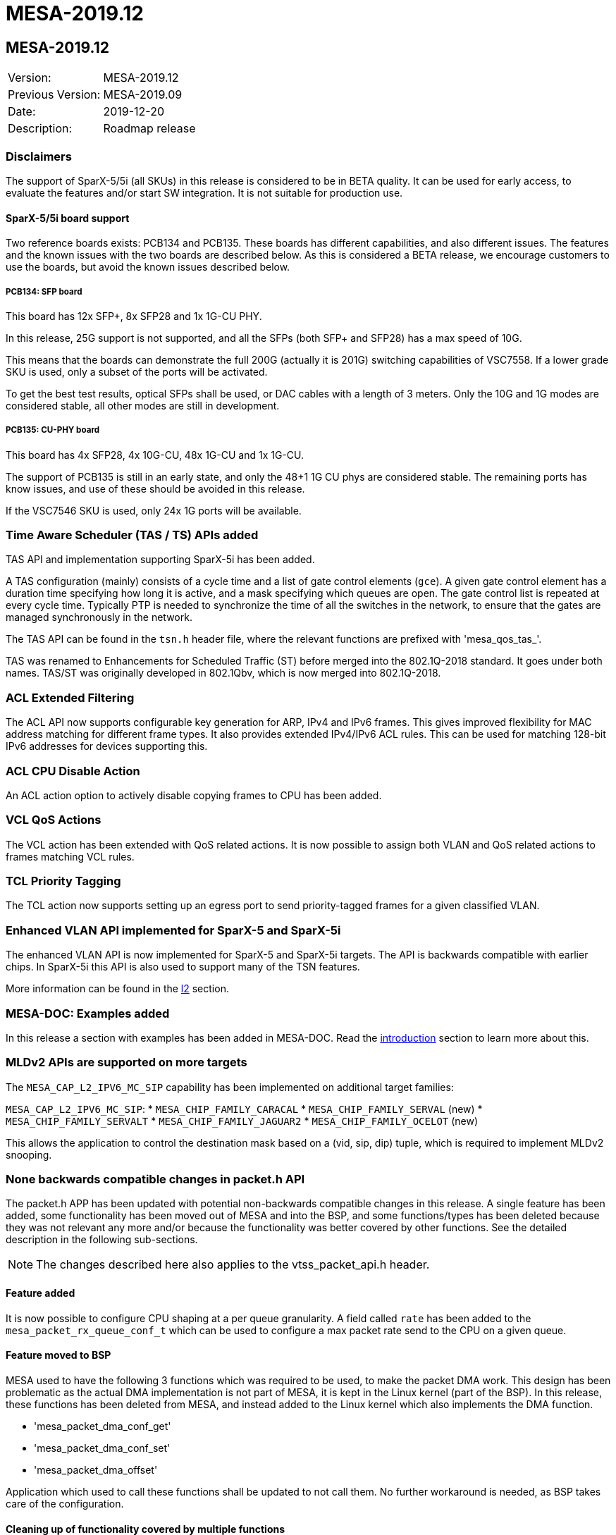// Copyright (c) 2004-2020 Microchip Technology Inc. and its subsidiaries.
// SPDX-License-Identifier: MIT

= MESA-2019.12

== MESA-2019.12

|===
|Version:          |MESA-2019.12
|Previous Version: |MESA-2019.09
|Date:             |2019-12-20
|Description:      |Roadmap release
|===


=== Disclaimers

The support of SparX-5/5i (all SKUs) in this release is considered to be in BETA
quality. It can be used for early access, to evaluate the features and/or start
SW integration. It is not suitable for production use.


==== SparX-5/5i board support

Two reference boards exists: PCB134 and PCB135. These boards has different
capabilities, and also different issues. The features and the known issues with
the two boards are described below. As this is considered a BETA release, we
encourage customers to use the boards, but avoid the known issues described
below.


===== PCB134: SFP board

This board has 12x SFP+, 8x SFP28 and 1x 1G-CU PHY.

In this release, 25G support is not supported, and all the SFPs (both SFP+ and
SFP28) has a max speed of 10G.

This means that the boards can demonstrate the full 200G (actually it is 201G)
switching capabilities of VSC7558. If a lower grade SKU is used, only a subset
of the ports will be activated.

To get the best test results, optical SFPs shall be used, or DAC cables with a
length of 3 meters. Only the 10G and 1G modes are considered stable, all other
modes are still in development.


===== PCB135: CU-PHY board

This board has 4x SFP28, 4x 10G-CU, 48x 1G-CU and 1x 1G-CU.

The support of PCB135 is still in an early state, and only the 48+1 1G CU phys
are considered stable. The remaining ports has know issues, and use of these
should be avoided in this release.

If the VSC7546 SKU is used, only 24x 1G ports will be available.


=== Time Aware Scheduler (TAS / TS) APIs added

TAS API and implementation supporting SparX-5i has been added.

A TAS configuration (mainly) consists of a cycle time and a list of gate control
elements (`gce`). A given gate control element has a duration time specifying
how long it is active, and a mask specifying which queues are open. The gate
control list is repeated at every cycle time. Typically PTP is needed to
synchronize the time of all the switches in the network, to ensure that the
gates are managed synchronously in the network.

The TAS API can be found in the `tsn.h` header file, where the relevant
functions are prefixed with 'mesa_qos_tas_'.

TAS was renamed to Enhancements for Scheduled Traffic (ST) before merged into
the 802.1Q-2018 standard. It goes under both names. TAS/ST was originally
developed in 802.1Qbv, which is now merged into 802.1Q-2018.


=== ACL Extended Filtering

The ACL API now supports configurable key generation for ARP, IPv4 and IPv6 frames.
This gives improved flexibility for MAC address matching for different frame types.
It also provides extended IPv4/IPv6 ACL rules. This can be used for matching
128-bit IPv6 addresses for devices supporting this.


=== ACL CPU Disable Action

An ACL action option to actively disable copying frames to CPU has been added.


=== VCL QoS Actions

The VCL action has been extended with QoS related actions. It is now possible to
assign both VLAN and QoS related actions to frames matching VCL rules.


=== TCL Priority Tagging

The TCL action now supports setting up an egress port to send priority-tagged
frames for a given classified VLAN.


=== Enhanced VLAN API implemented for SparX-5 and SparX-5i

The enhanced VLAN API is now implemented for SparX-5 and SparX-5i targets. The
API is backwards compatible with earlier chips. In SparX-5i this API is also
used to support many of the TSN features.

More information can be found in the link:#mesa/docs/l2/l2[l2] section.


=== MESA-DOC: Examples added

In this release a section with examples has been added in MESA-DOC. Read the
link:#mesa/docs/examples/introduction[introduction] section to learn more about
this.

=== MLDv2 APIs are supported on more targets

The `MESA_CAP_L2_IPV6_MC_SIP` capability has been implemented on additional
target families:

`MESA_CAP_L2_IPV6_MC_SIP`:
* `MESA_CHIP_FAMILY_CARACAL`
* `MESA_CHIP_FAMILY_SERVAL` (new)
* `MESA_CHIP_FAMILY_SERVALT`
* `MESA_CHIP_FAMILY_JAGUAR2`
* `MESA_CHIP_FAMILY_OCELOT` (new)

This allows the application to control the destination mask based on a (vid,
sip, dip) tuple, which is required to implement MLDv2 snooping.


=== None backwards compatible changes in packet.h API

The packet.h APP has been updated with potential non-backwards compatible
changes in this release. A single feature has been added, some functionality has
been moved out of MESA and into the BSP, and some functions/types has been
deleted because they was not relevant any more and/or because the functionality
was better covered by other functions. See the detailed description in the
following sub-sections.

NOTE: The changes described here also applies to the vtss_packet_api.h header.


==== Feature added

It is now possible to configure CPU shaping at a per queue granularity. A field
called `rate` has been added to the `mesa_packet_rx_queue_conf_t` which can be
used to configure a max packet rate send to the CPU on a given queue.

==== Feature moved to BSP

MESA used to have the following 3 functions which was required to be used,
to make the packet DMA work. This design has been problematic as the actual DMA
implementation is not part of MESA, it is kept in the Linux kernel (part of the
BSP). In this release, these functions has been deleted from MESA, and instead
added to the Linux kernel which also implements the DMA function.

- 'mesa_packet_dma_conf_get'
- 'mesa_packet_dma_conf_set'
- 'mesa_packet_dma_offset'

Application which used to call these functions shall be updated to not call
them. No further workaround is needed, as BSP takes care of the configuration.

==== Cleaning up of functionality covered by multiple functions

A number of functions has been deleted, because the functionality they provide
is better covered by other functions.

'mesa_packet_rx_frame_get', 'mesa_packet_rx_frame_get_raw' and
'mesa_packet_rx_frame_discard' has been deleted. Instead of these functions a
new functions 'mesa_packet_rx_frame' has been added, which provides the same
functionality.

'mesa_packet_tx_frame_port', 'mesa_packet_tx_frame_port_vlan', and
'mesa_packet_tx_frame_vlan' functions has been deleted, and the signature of
'mesa_packet_tx_frame' has been slightly changed.

The result is 2 clean function to do register based frame RX/TX (none-DMA frame
IO):

----
    mesa_rc mesa_packet_tx_frame(
        const mesa_inst_t           inst,
        const mesa_packet_tx_info_t *const tx_info,
        const uint8_t               *const frame,
        const uint32_t              length);

    mesa_rc mesa_packet_rx_frame(
        const mesa_inst_t     inst,
        uint8_t               *const data,
        const uint32_t        buflen,
        mesa_packet_rx_info_t *const rx_info);
----

Both functions does the IFH encoding/decoding and frame injection/extraction in
one go.


==== Cleaning up of non-implemented functionality

The stacking related functions has been deleted as stacking is not supported for
any of the chips supported by the API.

Following is the stacking related functions which has been deleted.

- 'mesa_packet_tx_frame_vstax'
- 'mesa_packet_vstax_frame2header'
- 'mesa_packet_vstax_header2frame'

The associated types are also deleted.

